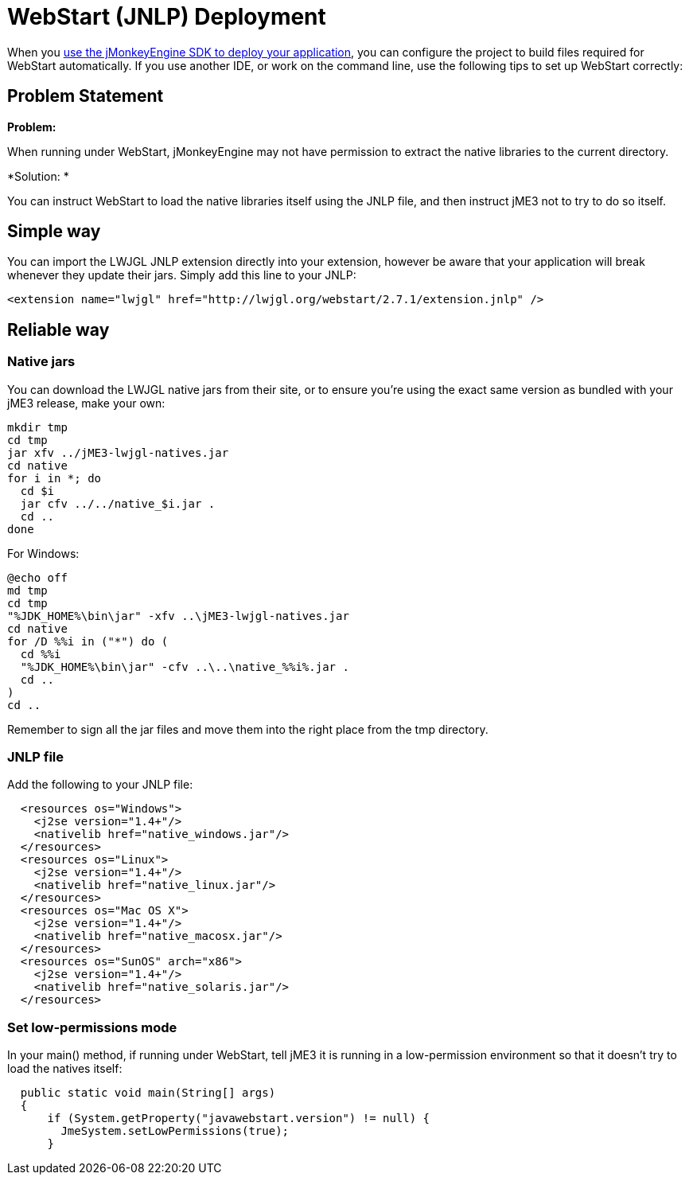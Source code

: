 

= WebStart (JNLP) Deployment

When you <<sdk/application_deployment#,use the jMonkeyEngine SDK to deploy your application>>, you can configure the project to build files required for WebStart automatically. If you use another IDE, or work on the command line, use the following tips to set up WebStart correctly:



== Problem Statement

*Problem:*


When running under WebStart, jMonkeyEngine may not have permission to extract the native libraries to the current directory. 


*Solution: *


You can instruct WebStart to load the native libraries itself using the JNLP file, and then instruct jME3 not to try to do so itself.



== Simple way

You can import the LWJGL JNLP extension directly into your extension, however be aware that your application will break whenever they update their jars. Simply add this line to your JNLP:


[source,xml]
----
<extension name="lwjgl" href="http://lwjgl.org/webstart/2.7.1/extension.jnlp" />
----

== Reliable way


=== Native jars

You can download the LWJGL native jars from their site, or to ensure you're using the exact same version as bundled with your jME3 release, make your own:


[source]
----
mkdir tmp
cd tmp
jar xfv ../jME3-lwjgl-natives.jar
cd native
for i in *; do
  cd $i
  jar cfv ../../native_$i.jar .
  cd ..
done
----
For Windows:


[source]
----
@echo off
md tmp
cd tmp
"%JDK_HOME%\bin\jar" -xfv ..\jME3-lwjgl-natives.jar
cd native
for /D %%i in ("*") do (
  cd %%i
  "%JDK_HOME%\bin\jar" -cfv ..\..\native_%%i%.jar .
  cd ..
)
cd ..
----
Remember to sign all the jar files and move them into the right place from the tmp directory.



=== JNLP file

Add the following to your JNLP file:


[source,xml]
----
  <resources os="Windows">
    <j2se version="1.4+"/>
    <nativelib href="native_windows.jar"/>
  </resources>
  <resources os="Linux">
    <j2se version="1.4+"/>
    <nativelib href="native_linux.jar"/>
  </resources>
  <resources os="Mac OS X">
    <j2se version="1.4+"/>
    <nativelib href="native_macosx.jar"/>
  </resources>
  <resources os="SunOS" arch="x86">
    <j2se version="1.4+"/>
    <nativelib href="native_solaris.jar"/>
  </resources>
----

=== Set low-permissions mode

In your main() method, if running under WebStart, tell jME3 it is running in a low-permission environment so that it doesn't try to load the natives itself:


[source,java]
----
  public static void main(String[] args)
  {
      if (System.getProperty("javawebstart.version") != null) {
        JmeSystem.setLowPermissions(true);
      }
----